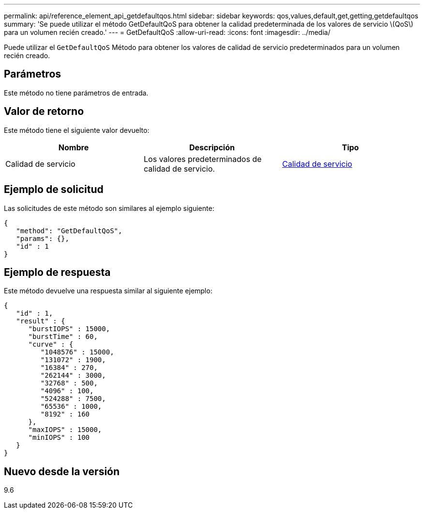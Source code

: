 ---
permalink: api/reference_element_api_getdefaultqos.html 
sidebar: sidebar 
keywords: qos,values,default,get,getting,getdefaultqos 
summary: 'Se puede utilizar el método GetDefaultQoS para obtener la calidad predeterminada de los valores de servicio \(QoS\) para un volumen recién creado.' 
---
= GetDefaultQoS
:allow-uri-read: 
:icons: font
:imagesdir: ../media/


[role="lead"]
Puede utilizar el `GetDefaultQoS` Método para obtener los valores de calidad de servicio predeterminados para un volumen recién creado.



== Parámetros

Este método no tiene parámetros de entrada.



== Valor de retorno

Este método tiene el siguiente valor devuelto:

|===
| Nombre | Descripción | Tipo 


 a| 
Calidad de servicio
 a| 
Los valores predeterminados de calidad de servicio.
 a| 
xref:reference_element_api_qos.adoc[Calidad de servicio]

|===


== Ejemplo de solicitud

Las solicitudes de este método son similares al ejemplo siguiente:

[listing]
----
{
   "method": "GetDefaultQoS",
   "params": {},
   "id" : 1
}
----


== Ejemplo de respuesta

Este método devuelve una respuesta similar al siguiente ejemplo:

[listing]
----
{
   "id" : 1,
   "result" : {
      "burstIOPS" : 15000,
      "burstTime" : 60,
      "curve" : {
         "1048576" : 15000,
         "131072" : 1900,
         "16384" : 270,
         "262144" : 3000,
         "32768" : 500,
         "4096" : 100,
         "524288" : 7500,
         "65536" : 1000,
         "8192" : 160
      },
      "maxIOPS" : 15000,
      "minIOPS" : 100
   }
}
----


== Nuevo desde la versión

9.6
